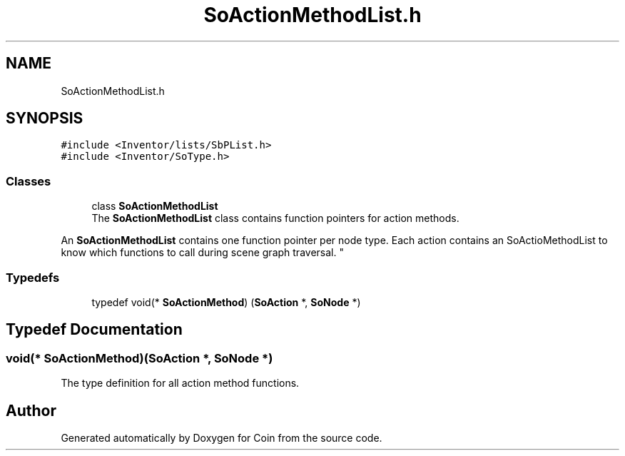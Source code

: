 .TH "SoActionMethodList.h" 3 "Sun May 28 2017" "Version 4.0.0a" "Coin" \" -*- nroff -*-
.ad l
.nh
.SH NAME
SoActionMethodList.h
.SH SYNOPSIS
.br
.PP
\fC#include <Inventor/lists/SbPList\&.h>\fP
.br
\fC#include <Inventor/SoType\&.h>\fP
.br

.SS "Classes"

.in +1c
.ti -1c
.RI "class \fBSoActionMethodList\fP"
.br
.RI "The \fBSoActionMethodList\fP class contains function pointers for action methods\&.
.PP
An \fBSoActionMethodList\fP contains one function pointer per node type\&. Each action contains an SoActioMethodList to know which functions to call during scene graph traversal\&. "
.in -1c
.SS "Typedefs"

.in +1c
.ti -1c
.RI "typedef void(* \fBSoActionMethod\fP) (\fBSoAction\fP *, \fBSoNode\fP *)"
.br
.in -1c
.SH "Typedef Documentation"
.PP 
.SS "void(* SoActionMethod)(\fBSoAction\fP *, \fBSoNode\fP *)"
The type definition for all action method functions\&. 
.SH "Author"
.PP 
Generated automatically by Doxygen for Coin from the source code\&.
